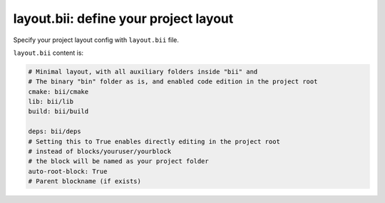 .. _layout:

**layout.bii**: define your project layout 
==========================================

Specify your project layout config with ``layout.bii`` file.

``layout.bii`` content is:

.. code-block:: text

    # Minimal layout, with all auxiliary folders inside "bii" and
    # The binary "bin" folder as is, and enabled code edition in the project root
    cmake: bii/cmake
    lib: bii/lib
    build: bii/build

    deps: bii/deps
    # Setting this to True enables directly editing in the project root
    # instead of blocks/youruser/yourblock
    # the block will be named as your project folder
    auto-root-block: True
    # Parent blockname (if exists)

